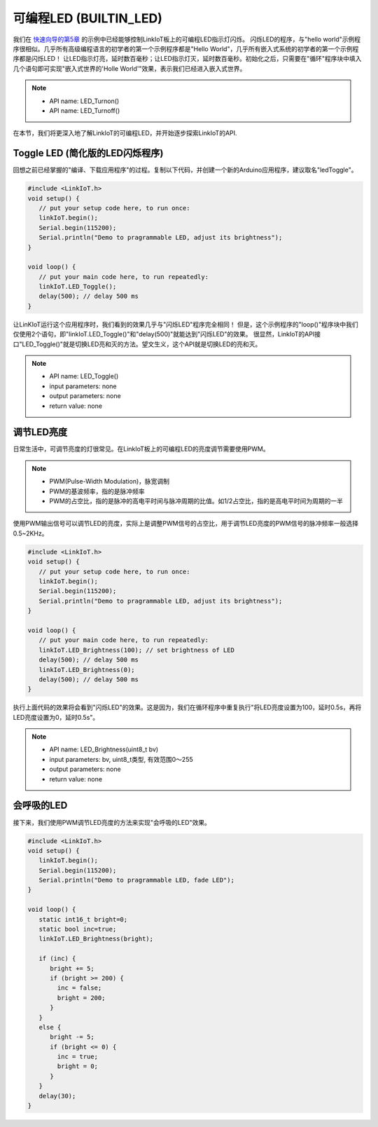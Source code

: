 .. _onboard_led:

===============================
可编程LED (BUILTIN_LED)
===============================

.. image:: ../_static/images/onboard_res/onboard_led/onboard_led.png
    :scale: 25%
    :align: center

我们在 `快速向导的第5章`_ 的示例中已经能够控制LinkIoT板上的可编程LED指示灯闪烁。
闪烁LED的程序，与"hello world"示例程序很相似。几乎所有高级编程语言的初学者的第一个示例程序都是"Hello World"，几乎所有嵌入式系统的初学者的第一个示例程序都是闪烁LED！
让LED指示灯亮，延时数百毫秒；让LED指示灯灭，延时数百毫秒。初始化之后，只需要在"循环"程序块中填入几个语句即可实现"嵌入式世界的'Holle World'"效果，表示我们已经进入嵌入式世界。

.. note::  
   * API name: LED_Turnon() 
   * API name: LED_Turnoff()

.. _快速向导的第5章: https://arduino4linkiot.readthedocs.io/en/latest/intro/open_download_1stexample.html

在本节，我们将更深入地了解LinkIoT的可编程LED，并开始逐步探索LinkIoT的API.

Toggle LED (简化版的LED闪烁程序)
==========

回想之前已经掌握的"编译、下载应用程序"的过程。复制以下代码，并创建一个新的Arduino应用程序，建议取名"ledToggle"。

.. code-block:: 
   :linenos:

 #include <LinkIoT.h> 
 void setup() {
    // put your setup code here, to run once:
    linkIoT.begin();
    Serial.begin(115200);
    Serial.println("Demo to pragrammable LED, adjust its brightness");
 }

 void loop() {
    // put your main code here, to run repeatedly:
    linkIoT.LED_Toggle();
    delay(500); // delay 500 ms
 }

让LinKIoT运行这个应用程序时，我们看到的效果几乎与"闪烁LED"程序完全相同！
但是，这个示例程序的"loop()"程序块中我们仅使用2个语句，即"linkIoT.LED_Toggle()"和"delay(500)"就能达到"闪烁LED"的效果。
很显然，LinkIoT的API接口"LED_Toggle()"就是切换LED亮和灭的方法。望文生义，这个API就是切换LED的亮和灭。

.. note:: 
   * API name: LED_Toggle()
   * input parameters: none
   * output parameters: none
   * return value: none

调节LED亮度
==========

日常生活中，可调节亮度的灯很常见。在LinkIoT板上的可编程LED的亮度调节需要使用PWM。

.. note:: 
   * PWM(Pulse-Width Modulation)，脉宽调制
   * PWM的基波频率，指的是脉冲频率
   * PWM的占空比，指的是脉冲的高电平时间与脉冲周期的比值。如1/2占空比，指的是高电平时间为周期的一半

使用PWM输出信号可以调节LED的亮度，实际上是调整PWM信号的占空比，用于调节LED亮度的PWM信号的脉冲频率一般选择0.5~2KHz。

.. code-block:: 
   :linenos:

 #include <LinkIoT.h> 
 void setup() {
    // put your setup code here, to run once:
    linkIoT.begin();
    Serial.begin(115200);
    Serial.println("Demo to pragrammable LED, adjust its brightness");
 }

 void loop() {
    // put your main code here, to run repeatedly:
    linkIoT.LED_Brightness(100); // set brightness of LED 
    delay(500); // delay 500 ms
    linkIoT.LED_Brightness(0);
    delay(500); // delay 500 ms
 }

执行上面代码的效果将会看到"闪烁LED"的效果。这是因为，我们在循环程序中重复执行"将LED亮度设置为100，延时0.5s，再将LED亮度设置为0，延时0.5s"。

.. note:: 
   * API name: LED_Brightness(uint8_t bv)
   * input parameters: bv, uint8_t类型, 有效范围0～255
   * output parameters: none
   * return value: none

会呼吸的LED
=========

接下来，我们使用PWM调节LED亮度的方法来实现"会呼吸的LED"效果。

.. code-block:: 
   :linenos:

  #include <LinkIoT.h>
  void setup() {
     linkIoT.begin();
     Serial.begin(115200);
     Serial.println("Demo to pragrammable LED, fade LED");
  }

  void loop() {
     static int16_t bright=0;
     static bool inc=true;
     linkIoT.LED_Brightness(bright);
     
     if (inc) {
        bright += 5;
        if (bright >= 200) {
          inc = false;
          bright = 200;
        }
     }
     else {
        bright -= 5;
        if (bright <= 0) {
          inc = true;
          bright = 0;
        }
     }
     delay(30);
  }

